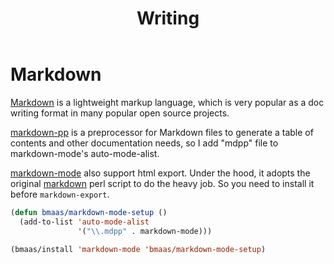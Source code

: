 #+TITLE: Writing
#+OPTIONS: toc:nil num:nil ^:nil

* Markdown
  :PROPERTIES:
  :CUSTOM_ID: markdown
  :END:

[[http://en.wikipedia.org/wiki/Markdown][Markdown]] is a lightweight markup language, which is very popular as a doc
writing format in many popular open source projects.

[[https://github.com/thierryvolpiatto/markdown-pp][markdown-pp]] is a preprocessor for Markdown files to generate a table of
contents and other documentation needs, so I add "mdpp" file to
markdown-mode's auto-mode-alist.

[[http://jblevins.org/projects/markdown-mode/][markdown-mode]] also support html export. Under the hood, it adopts the original
[[file://home/xiao/downloads/Markdown_1.0.1.zip][markdown]] perl script to do the heavy job. So you need to install it before
=markdown-export=.

#+NAME: markdown
#+BEGIN_SRC emacs-lisp
(defun bmaas/markdown-mode-setup ()
  (add-to-list 'auto-mode-alist
               '("\\.mdpp" . markdown-mode)))

(bmaas/install 'markdown-mode 'bmaas/markdown-mode-setup)
#+END_SRC
